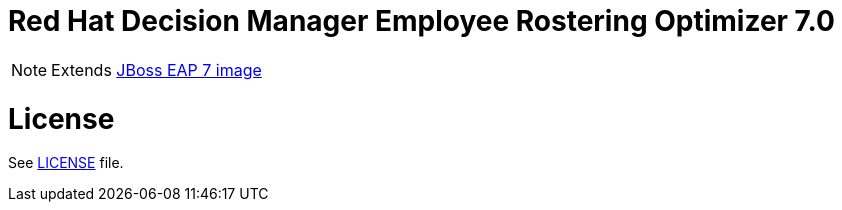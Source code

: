 # Red Hat Decision Manager Employee Rostering Optimizer 7.0

NOTE: Extends link:https://github.com/jboss-container-images/jboss-eap-7-image[JBoss EAP 7 image]

# License

See link:../LICENSE[LICENSE] file.

